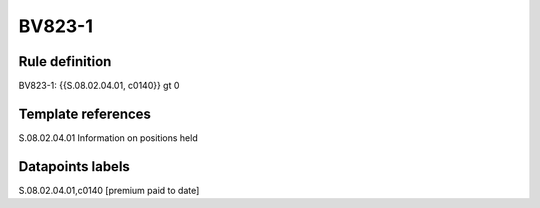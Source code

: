=======
BV823-1
=======

Rule definition
---------------

BV823-1: {{S.08.02.04.01, c0140}} gt 0


Template references
-------------------

S.08.02.04.01 Information on positions held


Datapoints labels
-----------------

S.08.02.04.01,c0140 [premium paid to date]



